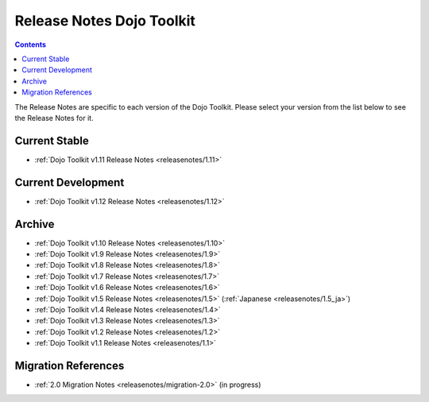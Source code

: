 .. _releasenotes/index:

==========================
Release Notes Dojo Toolkit
==========================

.. contents ::
    :depth: 2

The Release Notes are specific to each version of the Dojo Toolkit. Please select your version from the list below to 
see the Release Notes for it.

Current Stable
==============

* :ref:`Dojo Toolkit v1.11 Release Notes <releasenotes/1.11>`

Current Development
===================

* :ref:`Dojo Toolkit v1.12 Release Notes <releasenotes/1.12>`

Archive
=======

* :ref:`Dojo Toolkit v1.10 Release Notes <releasenotes/1.10>`
* :ref:`Dojo Toolkit v1.9 Release Notes <releasenotes/1.9>`
* :ref:`Dojo Toolkit v1.8 Release Notes <releasenotes/1.8>`
* :ref:`Dojo Toolkit v1.7 Release Notes <releasenotes/1.7>`
* :ref:`Dojo Toolkit v1.6 Release Notes <releasenotes/1.6>`
* :ref:`Dojo Toolkit v1.5 Release Notes <releasenotes/1.5>` (:ref:`Japanese <releasenotes/1.5_ja>`)
* :ref:`Dojo Toolkit v1.4 Release Notes <releasenotes/1.4>`
* :ref:`Dojo Toolkit v1.3 Release Notes <releasenotes/1.3>`
* :ref:`Dojo Toolkit v1.2 Release Notes <releasenotes/1.2>`
* :ref:`Dojo Toolkit v1.1 Release Notes <releasenotes/1.1>`

Migration References
====================

* :ref:`2.0 Migration Notes <releasenotes/migration-2.0>` (in progress)
